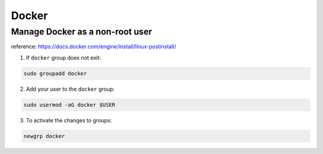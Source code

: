 Docker
========

Manage Docker as a non-root user
------------------------------------

reference: https://docs.docker.com/engine/install/linux-postinstall/

1. If ``docker`` group does not exit:

.. code-block:: bash

    sudo groupadd docker

2. Add your user to the ``docker`` group:

.. code-block:: bash

    sudo usermod -aG docker $USER

3. To activate the changes to groups:

.. code-block:: bash

    newgrp docker
